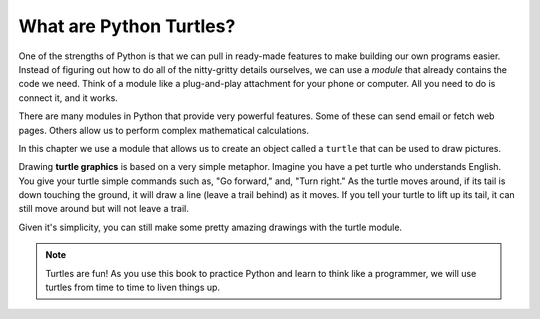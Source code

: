 What are Python Turtles?
========================

One of the strengths of Python is that we can pull in ready-made features to
make building our own programs easier. Instead of figuring out how to do all of
the nitty-gritty details ourselves, we can use a *module* that already contains
the code we need. Think of a module like a plug-and-play attachment for your
phone or computer. All you need to do is connect it, and it works.

There are many modules in Python that provide very powerful features. Some of
these can send email or fetch web pages. Others allow us to perform complex
mathematical calculations.

In this chapter we use a module that allows us to create an object called a
``turtle`` that can be used to draw pictures.

.. index:: ! turtle graphics

Drawing **turtle graphics** is based on a very simple metaphor. Imagine you
have a pet turtle who understands English. You give your turtle simple commands
such as, "Go forward," and, "Turn right." As the turtle moves around, if its
tail is down touching the ground, it will draw a line (leave a trail behind) as
it moves. If you tell your turtle to lift up its tail, it can still move around
but will not leave a trail.

Given it's simplicity, you can still make some pretty amazing drawings with
the turtle module.

.. admonition:: Note

   Turtles are fun! As you use this book to practice Python and learn
   to think like a programmer, we will use turtles from time to time to liven
   things up.
